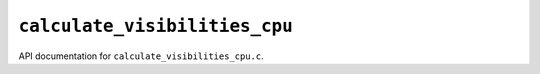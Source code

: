 ``calculate_visibilities_cpu``
======================
API documentation for ``calculate_visibilities_cpu.c``.

.. doxygenfile:: calculate_visibilities_cpu.h
   :project: WODEN
